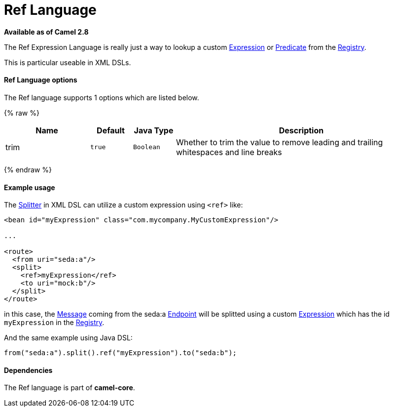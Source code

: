 # Ref Language

*Available as of Camel 2.8*

The Ref Expression Language is really just a way to lookup a custom
link:expression.html[Expression] or link:predicate.html[Predicate] from the link:registry.html[Registry].

This is particular useable in XML DSLs.

[[RefLanguage-Options]]
Ref Language options
^^^^^^^^^^^^^^^^^^^^

// language options: START
The Ref language supports 1 options which are listed below.



{% raw %}
[width="100%",cols="2,1m,1m,6",options="header"]
|=======================================================================
| Name | Default | Java Type | Description
| trim | true | Boolean | Whether to trim the value to remove leading and trailing whitespaces and line breaks
|=======================================================================
{% endraw %}
// language options: END

[[RefLanguage-Exampleusage]]
Example usage
^^^^^^^^^^^^^

The link:splitter.html[Splitter] in XML DSL can utilize a custom
expression using `<ref>` like:

[source,xml]
------------------------------------------------------------------
<bean id="myExpression" class="com.mycompany.MyCustomExpression"/>

...

<route>
  <from uri="seda:a"/>
  <split>
    <ref>myExpression</ref>   
    <to uri="mock:b"/>
  </split>     
</route>
------------------------------------------------------------------

in this case, the link:message.html[Message] coming from the seda:a
link:endpoint.html[Endpoint] will be splitted using a custom
link:expression.html[Expression] which has the id `myExpression` in the
link:registry.html[Registry].

And the same example using Java DSL:

[source,java]
--------------------------------------------------------
from("seda:a").split().ref("myExpression").to("seda:b");
--------------------------------------------------------

[[RefLanguage-Dependencies]]
Dependencies
^^^^^^^^^^^^

The Ref language is part of *camel-core*.

